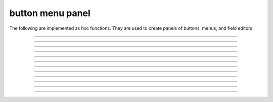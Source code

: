 .. _panel:

         
button menu panel
-----------------

The following are implemented as hoc functions. They are used to create 
panels of buttons, menus, and field editors. 
 

----



.. function:: xpanel


    Syntax:
        ``xpanel("name")``

        ``xpanel("name", [0-1])``

        ``xpanel()``

        ``xpanel(x, y)``

        ``xpanel(scroll)``

        ``xpanel(scroll, x, y)``


    Description:
         


        ``xpanel("name")`` 

        ``xpanel("name", [0-1])`` 
            Title of a new panel. Every 
            button, menu, and value between this and a closing ``xpanel()`` command 
            with no arguments (or placement args) belongs to this panel. 
            If the form is used with a second argument equal to 1, then 
            the panel is laid out horizontally. Otherwise the default is vertically. 

        ``xpanel()`` 

        ``xpanel(x, y)`` 
            done constructing the panel. so map it to the screen with position 
            optionally specified. 

        ``xpanel(slider)`` 

        ``xpanel(slider, x, y)`` 
            as above but if the first arg is a number, then the value determines 
            whether the panel will be inside a scrollbox. Scroll = 0 means a scrollbox 
            will NOT be used. Scroll = 1 means the panel will be inside a scrollbox. 
            Scroll = -1 is the default value and whether or not a scrollbox is used 
            is determined by the number of panel items in comparison with the 
            value of the panel_scroll property in the nrn.defaults file. 


         
         

----



.. function:: xbutton


    Syntax:
        ``xbutton("command")``

        ``xbutton("prompt", "command")``


    Description:


        ``xbutton("command")`` 
            new button with command to execute when pressed. The label 
            on the button is "*command*". 

        ``xbutton("prompt", "command")`` 
            the label ont the button is "*prompt*", the action 
            to execute is "*command*". 


         

----



.. function:: xstatebutton


    Syntax:
        ``xstatebutton("prompt",&var [,"action"])``


    Description:
        like :func:`xbutton`, but when pressed var is set to 0 or 1 so that it matches the 
        telltale state of the button. If the var is set by another way the 
        telltale state is updated to reflect the correct value. 

         

----



.. function:: xcheckbox


    Syntax:
        ``xcheckbox("prompt",&var [,"action"])``


    Description:
        like :func:`xstatebutton`, but checkbox appearance. 

         

----



.. function:: xradiobutton


    Syntax:
        ``xradiobutton("name", "action")``

        ``xradiobutton("name", "action", 0or1)``


    Description:
        Like an ``xbutton`` but highlights the most recently selected 
        button of a contiguous group (like a car radio, mutually exclusive 
        selection). 
        If the third argument is 1, then the button will be selected when the 
        panel is mapped onto the screen. However, in 
        this case the action should also be explicitly executed by the programmer. 
        That is not done automatically since it is often the case that the action 
        is invalid when the radio button is created. 

    Example:

        .. code-block::
            none

            proc a() { 
                print $1 
            } 
             
            strdef label, cmd 
             
            xpanel("panel") 
                xmenu("menu") 
                for i =1, 10 { 
                    sprint(label, "item %d", i) 
                    sprint(cmd, "a(%d)", i) 
                    xradiobutton(label, cmd) 
                } 
                xmenu() 
            xpanel() 

         

         

----



.. function:: xmenu


    Syntax:
        ``xmenu("title")``

        ``xmenu()``

        ``xmenu("title", 1)``

        ``xmenu("title", "stmt")``

        ``xmenu("title", "stmt", 1)``


    Description:


        ``xmenu("title")`` 
            create a button in the panel with label "title" which, when 
            pressed, pops up a menu containing buttons and other menus. Every 
            ``xbutton`` and ``xmenu`` command between this and the closing ``xmenu()`` 
            command with no arguments becomes the menu. 
            Don't put values into menus. 

        ``xmenu()`` 
            done defining the menu. Menus can be nested as in 

            .. code-block::
                none

                	xmenu("one") 
                	  xmenu("two") 
                	  xmenu() 
                	xmenu() 


        ``xmenu("title", 1)`` 
            adds the menu to the menubar. Note that a top level menu with no 
            second argument starts a new menubar. Normally these menubars have only 
            one top level item. 

            .. code-block::
                none

                xpanel("menubar") 
                	xmenu("first") 
                		xbutton("one","print 1") 
                		xbutton("two","print 2") 
                	xmenu() 
                	xmenu("second", 1) 
                		xbutton("three","print 3") 
                		xbutton("four","print 4") 
                		xmenu("submenu") 
                			xbutton("PI", "print PI") 
                		xmenu() 
                	xmenu() 
                	xmenu("third", 1) 
                		xbutton("five","print 5") 
                		xbutton("six","print 6") 
                	xmenu() 
                	xmenu("nextline") 
                		xbutton("seven","print 7") 
                		xbutton("eight","print 8") 
                	xmenu() 
                xpanel() 


        ``xmenu("title", "stmt")`` and ``xmenu("title", "stmt", 1)`` 
            Dynamic menu added as item in panel or menu or (when third argument 
            is 1) to a menubar. An example of the first type is the 
            NEURONMainMenu/File/RecentDir and an example of the last type is the 
            NEURONMainMenu/Window 
             
            When the menu title button is selected, the stmt is executed in a context 
            like: 

            .. code-block::
                none

                	xmenu("title") 
                	stmt 
                	xmenu() 

            which should normally build a menu list and then this list is mapped to 
            the screen as a normal walking menu. 
             

            .. code-block::
                none

                load_file("nrngui.hoc") 
                xpanel("test") 
                xmenu("dynamic", "make()") 
                xpanel() 
                 
                strdef s1, s2 
                n = 0 
                 
                proc make() {local i 
                   n += 1 
                   for i=1, n { 
                      sprint(s1, "label %d", i) 
                      sprint(s2, "print %d", i) 
                      xbutton(s1, s2) 
                   } 
                } 
                 



         

----



.. function:: xlabel


    Syntax:
        ``xlabel("string")``


    Description:
        Show the string as a fixed label. 

         

----



.. function:: xvarlabel


    Syntax:
        ``xvarlabel(strdef)``


    Description:
        Show the string as its current value. 

         

----



.. function:: xvalue


    Syntax:
        ``xvalue("variable")``

        ``xvalue("prompt", "variable" [, boolean_deflt, "action" [, boolean_canrun, boolean_usepointer]])``

        ``xvalue("prompt", "variable", 2)``


    Description:


        ``xvalue("variable")`` 
            create field editor for variable 

        ``xvalue("prompt", "variable" [, boolean_deflt, "action" [, boolean_canrun, boolean_usepointer]])`` 
            create field editor for variable with the button labeled with "*prompt*". 
            If *boolean_deflt* == 1 then add a checkbox which is checked when the 
            value of the field editor is different that when the editor was 
            created. Execute "action" when user enters a new value. If 
            *boolean_canrun* == 1 then use a default_button widget kit appearance 
            instead	of a push_button widget kit appearance. 
            If *boolean_usepointer* is true then (for efficiency sake) try to 
            use the address of variable instead of interpreting it all the time. 
            At this time you must use the address form if the button is created 
            within an object, otherwise when the button is pressed, the symbol 
            name won't be parsed within the context of the object but at the 
            top-level context. 

        ``xvalue("prompt", "variable", 2)`` 
            a field editor that keeps getting updated every 10th ``doNotify()``. 

        The domain of values that can be entered by the user into a field editor 
        may be limited to the domain specified by the 
        :func:`variable_domain` function , the domain specified for the variable in 
        a model description file, or a default domain that exists 
        for some special NEURON variables such as diam, Ra, L, etc. 
        For a field editor to check the domain, domain limits must be in effect 
        prior to creation of the field editor. 

         

----



.. function:: xpvalue


    Syntax:
        ``xpvalue("variable")``

        ``xpvalue("prompt", &variable, ...)``


    Description:
        like :func:`xvalue` but definitely uses address of the variable. 

         

----



.. function:: xfixedvalue


    Syntax:
        ``xfixedvalue("variable")``

        ``xfixedvalue("prompt", "variable", boolean_deflt, boolean_usepointer)``


    Description:
        like xvalue but cannot be changed by the user except under 
        program control and there can be no action associated with it. 
        Note: this is not implemented. For now, try to do the same thing 
        with ``xvarlabel()``. 

         

----



.. function:: xslider


    Syntax:
        ``xslider(&var, [low, high], ["send_cmd"], [vert], [slow])``


    Description:
        Slider which is attached to the variable var. Whenever the slider 
        is moved, the optional *send_cmd* is executed. The default range is 
        0 to 100. Steppers increase or decrease the value by 1/10 of the range. 
        Resolution is .01 of the range. vert=1 makes a vertical slider and 
        if there is no *send_cmd* may be the 4th arg. slow=1 removes the "repeat 
        key" functionality from the slider(and arrow steppers) and also 
        prevents recursive calls to the *send_cmd*. This is necessary if 
        a slider action is longer than the timeout delay. Otherwise the 
        slider can get in a state that appears to be an infinite loop. 
        The downside of slow=1 is that the var may not get the last value 
        of the slider if one releases the button during an action. 

